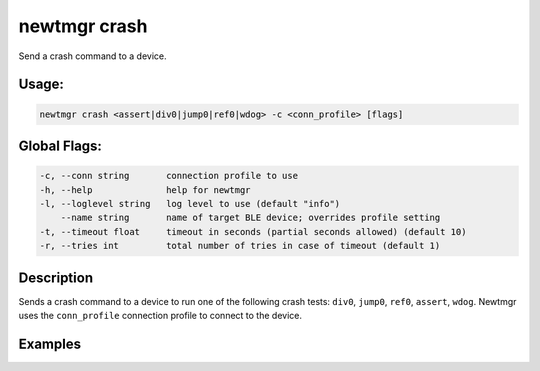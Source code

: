 newtmgr crash 
--------------

Send a crash command to a device.

Usage:
^^^^^^

.. code-block:: console

        newtmgr crash <assert|div0|jump0|ref0|wdog> -c <conn_profile> [flags] 

Global Flags:
^^^^^^^^^^^^^

.. code-block:: console

      -c, --conn string       connection profile to use
      -h, --help              help for newtmgr
      -l, --loglevel string   log level to use (default "info")
          --name string       name of target BLE device; overrides profile setting
      -t, --timeout float     timeout in seconds (partial seconds allowed) (default 10)
      -r, --tries int         total number of tries in case of timeout (default 1)

Description
^^^^^^^^^^^

Sends a crash command to a device to run one of the following crash
tests: ``div0``, ``jump0``, ``ref0``, ``assert``, ``wdog``. Newtmgr uses
the ``conn_profile`` connection profile to connect to the device.

Examples
^^^^^^^^

+----------------+--------------------------+--------------------+
| Sub-command    | Usage                    | Explanation        |
+================+==========================+====================+
| newtmgr crash  | Sends a request to a     |
| div0-c         | device to execute a      |
| profile01      | divide by 0 test.        |
|                | Newtmgr connects to the  |
|                | device over a connection |
|                | specified in the         |
|                | ``profile01`` connection |
|                | profile.                 |
+----------------+--------------------------+--------------------+
| newtmgr crash  | Sends a request to a     |
| ref0-c         | device to execute a nil  |
| profile01      | pointer reference test.  |
|                | Newtmgr connects to the  |
|                | device over a connection |
|                | specified in the         |
|                | ``profile01`` connection |
|                | profile.                 |
+----------------+--------------------------+--------------------+
